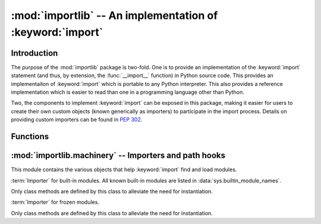 :mod:`importlib` -- An implementation of :keyword:`import`
==========================================================

.. module:: importlib
   :synopsis: An implementation of the import machinery.

.. moduleauthor:: Brett Cannon <brett@python.org>
.. sectionauthor:: Brett Cannon <brett@python.org>

.. versionadded:: 3.1


Introduction
------------

The purpose of the :mod:`importlib` package is two-fold. One is to provide an
implementation of the :keyword:`import` statement (and thus, by extension, the
:func:`__import__` function) in Python source code. This provides an
implementaiton of :keyword:`import` which is portable to any Python
interpreter. This also provides a reference implementation which is easier to
read than one in a programming language other than Python.

Two, the components to implement :keyword:`import` can be exposed in this
package, making it easier for users to create their own custom objects (known
generically as importers) to participate in the import process. Details on
providing custom importers can be found in :pep:`302`.

.. seealso::

    :ref:`import`
        The language reference for the :keyword:`import` statement.

    `Packages specification <http://www.python.org/doc/essays/packages.html>`__
        Original specification of packages. Some semantics have changed since
        the writing of this document (e.g. redirecting based on :keyword:`None`
        in :data:`sys.modules`).

    The :func:`.__import__` function
        The built-in function for which the :keyword:`import` statement is
        syntactic sugar for.

    :pep:`235`
        Import on Case-Insensitive Platforms

    :pep:`263`
        Defining Python Source Code Encodings

    :pep:`302`
        New Import Hooks.

    :pep:`328`
        Imports: Multi-Line and Absolute/Relative

    :pep:`366`
        Main module explicit relative imports

    :pep:`3128`
        Using UTF-8 as the Default Source Encoding


Functions
---------

.. function:: __import__(name, globals={}, locals={}, fromlist=list(), level=0)

    An implementation of the built-in :func:`__import__` function. See the
    built-in function's documentation for usage instructions.

.. function:: import_module(name, package=None)

    Import a module. The *name* argument specifies what module to
    import in absolute or relative terms
    (e.g. either ``pkg.mod`` or ``..mod``). If the name is
    specified in relative terms, then the *package* argument must be
    specified to the package which is to act as the anchor for resolving the
    package name (e.g. ``import_module('..mod', 'pkg.subpkg')`` will import
    ``pkg.mod``). The specified module will be inserted into
    :data:`sys.modules` and returned.


:mod:`importlib.machinery` -- Importers and path hooks
------------------------------------------------------

.. module:: importlib.machinery
    :synopsis: Importers and path hooks

This module contains the various objects that help :keyword:`import`
find and load modules.

.. class:: BuiltinImporter

    :term:`Importer` for built-in modules. All known built-in modules are
    listed in :data:`sys.builtin_module_names`.

    Only class methods are defined by this class to alleviate the need for
    instantiation.

    .. classmethod:: find_module(fullname, path=None)

        Class method that allows this class to be a :term:`finder` for built-in
        modules.

    .. classmethod:: load_module(fullname)

        Class method that allows this class to be a :term:`loader` for built-in
        modules.


.. class:: FrozenImporter

    :term:`Importer` for frozen modules.

    Only class methods are defined by this class to alleviate the need for
    instantiation.

    .. classmethod:: find_module(fullname, path=None)

        Class method that allows this class to be a :term:`finder` for frozen
        modules.

    .. classmethod:: load_module(fullname)

        Class method that allows this class to be a :term:`loader` for frozen
        modules.
